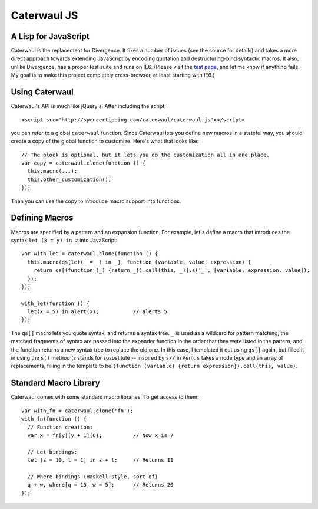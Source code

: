 Caterwaul JS
============

A Lisp for JavaScript
---------------------

Caterwaul is the replacement for Divergence. It fixes a number of issues (see the source for details) and takes a more direct approach towards extending JavaScript by encoding quotation and
destructuring-bind syntactic macros. It also, unlike Divergence, has a proper test suite and runs on IE6. (Please visit the `test page <http://spencertipping.com/caterwaul/test>`_, and let me
know if anything fails. My goal is to make this project completely cross-browser, at least starting with IE6.)

Using Caterwaul
---------------

Caterwaul's API is much like jQuery's. After including the script::

    <script src='http://spencertipping.com/caterwaul/caterwaul.js'></script>

you can refer to a global ``caterwaul`` function. Since Caterwaul lets you define new macros in a stateful way, you should create a copy of the global function to customize. Here's what that
looks like::

    // The block is optional, but it lets you do the customization all in one place.
    var copy = caterwaul.clone(function () {
      this.macro(...);
      this.other_customization();
    });

Then you can use the copy to introduce macro support into functions.

Defining Macros
---------------

Macros are specified by a pattern and an expansion function. For example, let's define a macro that introduces the syntax ``let (x = y) in z`` into JavaScript::

    var with_let = caterwaul.clone(function () {
      this.macro(qs[let(_ = _) in _], function (variable, value, expression) {
        return qs[(function (_) {return _}).call(this, _)].s('_', [variable, expression, value]);
      });
    });

    with_let(function () {
      let(x = 5) in alert(x);           // alerts 5
    });

The ``qs[]`` macro lets you quote syntax, and returns a syntax tree. ``_`` is used as a wildcard for pattern matching; the matched fragments of syntax are passed into the expander function in
the order that they were listed in the pattern, and the function returns a new syntax tree to replace the old one. In this case, I templated it out using ``qs[]`` again, but filled it in using
the ``s()`` method (`s` stands for susbstitute -- inspired by ``s//`` in Perl). ``s`` takes a node type and an array of replacements, filling in the template to be ``(function (variable)
{return expression}).call(this, value)``.

Standard Macro Library
----------------------

Caterwaul comes with some standard macro libraries. To get access to them::

    var with_fn = caterwaul.clone('fn');
    with_fn(function () {
      // Function creation:
      var x = fn[y][y + 1](6);          // Now x is 7

      // Let-bindings:
      let [z = 10, t = 1] in z + t;     // Returns 11

      // Where-bindings (Haskell-style, sort of)
      q + w, where[q = 15, w = 5];      // Returns 20
    });
